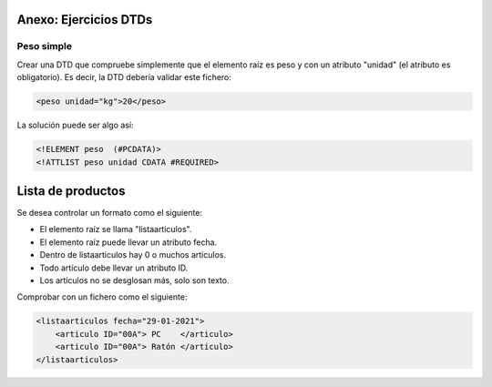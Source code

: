 Anexo: Ejercicios DTDs
--------------------------------------------------------------------------------


Peso simple
~~~~~~~~~~~~~~~~~~~~~~~~~~~~~~~~~~~~~~~~~~~~~~~~~~~~~~~~~~~~~~~~~~~~~~~~~~~~~~~~

Crear una DTD que compruebe simplemente que el elemento raíz es peso y con un atributo "unidad" (el atributo es obligatorio). Es decir, la DTD debería validar este fichero:

.. code-block:: xml

    <peso unidad="kg">20</peso>

La solución puede ser algo así:

.. code-block:: dtd

    <!ELEMENT peso  (#PCDATA)>
    <!ATTLIST peso unidad CDATA #REQUIRED>

Lista de productos
--------------------------------------------------------------------------------

Se desea controlar un formato como el siguiente:

* El elemento raíz se llama "listaarticulos".
* El elemento raíz puede llevar un atributo fecha.
* Dentro de listaarticulos hay 0 o muchos articulos.
* Todo artículo debe llevar un atributo ID.
* Los artículos no se desglosan más, solo son texto.


Comprobar con un fichero como el siguiente:

.. code-block:: xml

    <listaarticulos fecha="29-01-2021">
        <articulo ID="00A"> PC    </articulo>
        <articulo ID="00A"> Ratón </articulo>
    </listaarticulos>
